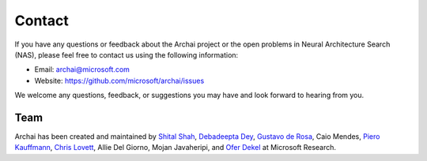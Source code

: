 Contact
=======

If you have any questions or feedback about the Archai project or the open problems in Neural Architecture Search (NAS), please feel free to contact us using the following information:

* Email: archai@microsoft.com
* Website: https://github.com/microsoft/archai/issues

We welcome any questions, feedback, or suggestions you may have and look forward to hearing from you.

Team
----

Archai has been created and maintained by `Shital Shah <https://shital.com>`_, `Debadeepta Dey <https://debadeepta.com>`_, `Gustavo de Rosa <https://www.microsoft.com/en-us/research/people/gderosa>`_, Caio Mendes, `Piero Kauffmann <https://www.microsoft.com/en-us/research/people/pkauffmann>`_, `Chris Lovett <https://lovettsoftware.com>`_, Allie Del Giorno, Mojan Javaheripi, and `Ofer Dekel <https://www.microsoft.com/en-us/research/people/oferd>`_ at Microsoft Research.
